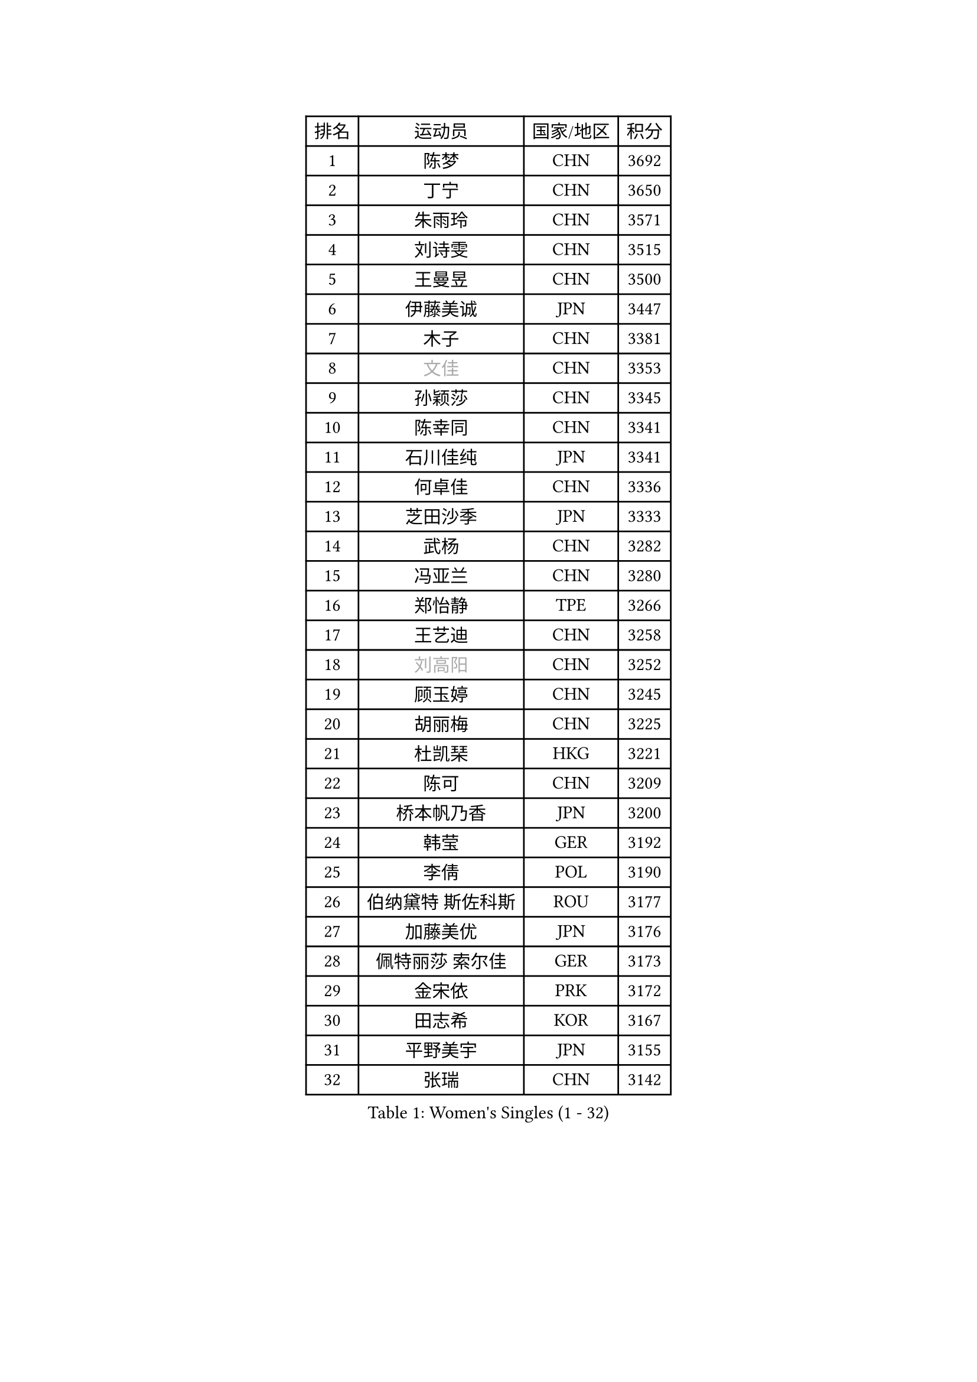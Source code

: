 
#set text(font: ("Courier New", "NSimSun"))
#figure(
  caption: "Women's Singles (1 - 32)",
    table(
      columns: 4,
      [排名], [运动员], [国家/地区], [积分],
      [1], [陈梦], [CHN], [3692],
      [2], [丁宁], [CHN], [3650],
      [3], [朱雨玲], [CHN], [3571],
      [4], [刘诗雯], [CHN], [3515],
      [5], [王曼昱], [CHN], [3500],
      [6], [伊藤美诚], [JPN], [3447],
      [7], [木子], [CHN], [3381],
      [8], [#text(gray, "文佳")], [CHN], [3353],
      [9], [孙颖莎], [CHN], [3345],
      [10], [陈幸同], [CHN], [3341],
      [11], [石川佳纯], [JPN], [3341],
      [12], [何卓佳], [CHN], [3336],
      [13], [芝田沙季], [JPN], [3333],
      [14], [武杨], [CHN], [3282],
      [15], [冯亚兰], [CHN], [3280],
      [16], [郑怡静], [TPE], [3266],
      [17], [王艺迪], [CHN], [3258],
      [18], [#text(gray, "刘高阳")], [CHN], [3252],
      [19], [顾玉婷], [CHN], [3245],
      [20], [胡丽梅], [CHN], [3225],
      [21], [杜凯琹], [HKG], [3221],
      [22], [陈可], [CHN], [3209],
      [23], [桥本帆乃香], [JPN], [3200],
      [24], [韩莹], [GER], [3192],
      [25], [李倩], [POL], [3190],
      [26], [伯纳黛特 斯佐科斯], [ROU], [3177],
      [27], [加藤美优], [JPN], [3176],
      [28], [佩特丽莎 索尔佳], [GER], [3173],
      [29], [金宋依], [PRK], [3172],
      [30], [田志希], [KOR], [3167],
      [31], [平野美宇], [JPN], [3155],
      [32], [张瑞], [CHN], [3142],
    )
  )#pagebreak()

#set text(font: ("Courier New", "NSimSun"))
#figure(
  caption: "Women's Singles (33 - 64)",
    table(
      columns: 4,
      [排名], [运动员], [国家/地区], [积分],
      [33], [安藤南], [JPN], [3142],
      [34], [孙铭阳], [CHN], [3134],
      [35], [傅玉], [POR], [3132],
      [36], [佐藤瞳], [JPN], [3132],
      [37], [张蔷], [CHN], [3128],
      [38], [索菲亚 波尔卡诺娃], [AUT], [3126],
      [39], [GU Ruochen], [CHN], [3120],
      [40], [杨晓欣], [MON], [3115],
      [41], [徐孝元], [KOR], [3109],
      [42], [于梦雨], [SGP], [3109],
      [43], [车晓曦], [CHN], [3108],
      [44], [侯美玲], [TUR], [3105],
      [45], [LIU Xi], [CHN], [3095],
      [46], [冯天薇], [SGP], [3083],
      [47], [早田希娜], [JPN], [3078],
      [48], [单晓娜], [GER], [3074],
      [49], [李洁], [NED], [3072],
      [50], [伊丽莎白 萨玛拉], [ROU], [3072],
      [51], [KIM Nam Hae], [PRK], [3061],
      [52], [长崎美柚], [JPN], [3057],
      [53], [森樱], [JPN], [3057],
      [54], [梁夏银], [KOR], [3053],
      [55], [张默], [CAN], [3047],
      [56], [阿德里安娜 迪亚兹], [PUR], [3044],
      [57], [李佼], [NED], [3038],
      [58], [李佳燚], [CHN], [3037],
      [59], [CHA Hyo Sim], [PRK], [3032],
      [60], [PESOTSKA Margaryta], [UKR], [3031],
      [61], [崔孝珠], [KOR], [3015],
      [62], [李芬], [SWE], [3012],
      [63], [LANG Kristin], [GER], [3007],
      [64], [SHIOMI Maki], [JPN], [3007],
    )
  )#pagebreak()

#set text(font: ("Courier New", "NSimSun"))
#figure(
  caption: "Women's Singles (65 - 96)",
    table(
      columns: 4,
      [排名], [运动员], [国家/地区], [积分],
      [65], [EKHOLM Matilda], [SWE], [3004],
      [66], [浜本由惟], [JPN], [3001],
      [67], [MIKHAILOVA Polina], [RUS], [3001],
      [68], [李皓晴], [HKG], [3000],
      [69], [木原美悠], [JPN], [2995],
      [70], [李时温], [KOR], [2987],
      [71], [倪夏莲], [LUX], [2982],
      [72], [EERLAND Britt], [NED], [2973],
      [73], [HAPONOVA Hanna], [UKR], [2969],
      [74], [刘佳], [AUT], [2968],
      [75], [BALAZOVA Barbora], [SVK], [2966],
      [76], [SOO Wai Yam Minnie], [HKG], [2965],
      [77], [BATRA Manika], [IND], [2963],
      [78], [#text(gray, "姜华珺")], [HKG], [2963],
      [79], [陈思羽], [TPE], [2961],
      [80], [刘斐], [CHN], [2960],
      [81], [MORIZONO Mizuki], [JPN], [2958],
      [82], [WINTER Sabine], [GER], [2957],
      [83], [POTA Georgina], [HUN], [2955],
      [84], [曾尖], [SGP], [2951],
      [85], [#text(gray, "MATSUZAWA Marina")], [JPN], [2949],
      [86], [森田美咲], [JPN], [2947],
      [87], [LEE Eunhye], [KOR], [2947],
      [88], [NG Wing Nam], [HKG], [2946],
      [89], [妮娜 米特兰姆], [GER], [2945],
      [90], [YOO Eunchong], [KOR], [2938],
      [91], [SAWETTABUT Suthasini], [THA], [2937],
      [92], [KIM Youjin], [KOR], [2935],
      [93], [MAEDA Miyu], [JPN], [2933],
      [94], [GRZYBOWSKA-FRANC Katarzyna], [POL], [2928],
      [95], [XIAO Maria], [ESP], [2927],
      [96], [KIM Hayeong], [KOR], [2923],
    )
  )#pagebreak()

#set text(font: ("Courier New", "NSimSun"))
#figure(
  caption: "Women's Singles (97 - 128)",
    table(
      columns: 4,
      [排名], [运动员], [国家/地区], [积分],
      [97], [MONTEIRO DODEAN Daniela], [ROU], [2921],
      [98], [SOLJA Amelie], [AUT], [2908],
      [99], [MATELOVA Hana], [CZE], [2907],
      [100], [YOON Hyobin], [KOR], [2905],
      [101], [SOMA Yumeno], [JPN], [2903],
      [102], [申裕斌], [KOR], [2903],
      [103], [ODO Satsuki], [JPN], [2896],
      [104], [NOSKOVA Yana], [RUS], [2880],
      [105], [HUANG Yi-Hua], [TPE], [2880],
      [106], [张安], [USA], [2872],
      [107], [VOROBEVA Olga], [RUS], [2870],
      [108], [ZHANG Sofia-Xuan], [ESP], [2868],
      [109], [PARTYKA Natalia], [POL], [2868],
      [110], [TAILAKOVA Mariia], [RUS], [2864],
      [111], [CHENG Hsien-Tzu], [TPE], [2855],
      [112], [#text(gray, "KATO Kyoka")], [JPN], [2853],
      [113], [#text(gray, "CHOE Hyon Hwa")], [PRK], [2847],
      [114], [WU Yue], [USA], [2844],
      [115], [朱成竹], [HKG], [2840],
      [116], [SASAO Asuka], [JPN], [2839],
      [117], [SHAO Jieni], [POR], [2838],
      [118], [高桥 布鲁娜], [BRA], [2836],
      [119], [#text(gray, "KIM Danbi")], [KOR], [2833],
      [120], [#text(gray, "SO Eka")], [JPN], [2828],
      [121], [范思琦], [CHN], [2827],
      [122], [LIN Ye], [SGP], [2822],
      [123], [#text(gray, "ZHOU Yihan")], [SGP], [2820],
      [124], [ZARIF Audrey], [FRA], [2819],
      [125], [#text(gray, "SABITOVA Valentina")], [RUS], [2815],
      [126], [SHCHERBATYKH Valeria], [RUS], [2815],
      [127], [#text(gray, "JONG Un Ju")], [PRK], [2813],
      [128], [#text(gray, "TSUI Pao-Wen")], [TPE], [2811],
    )
  )